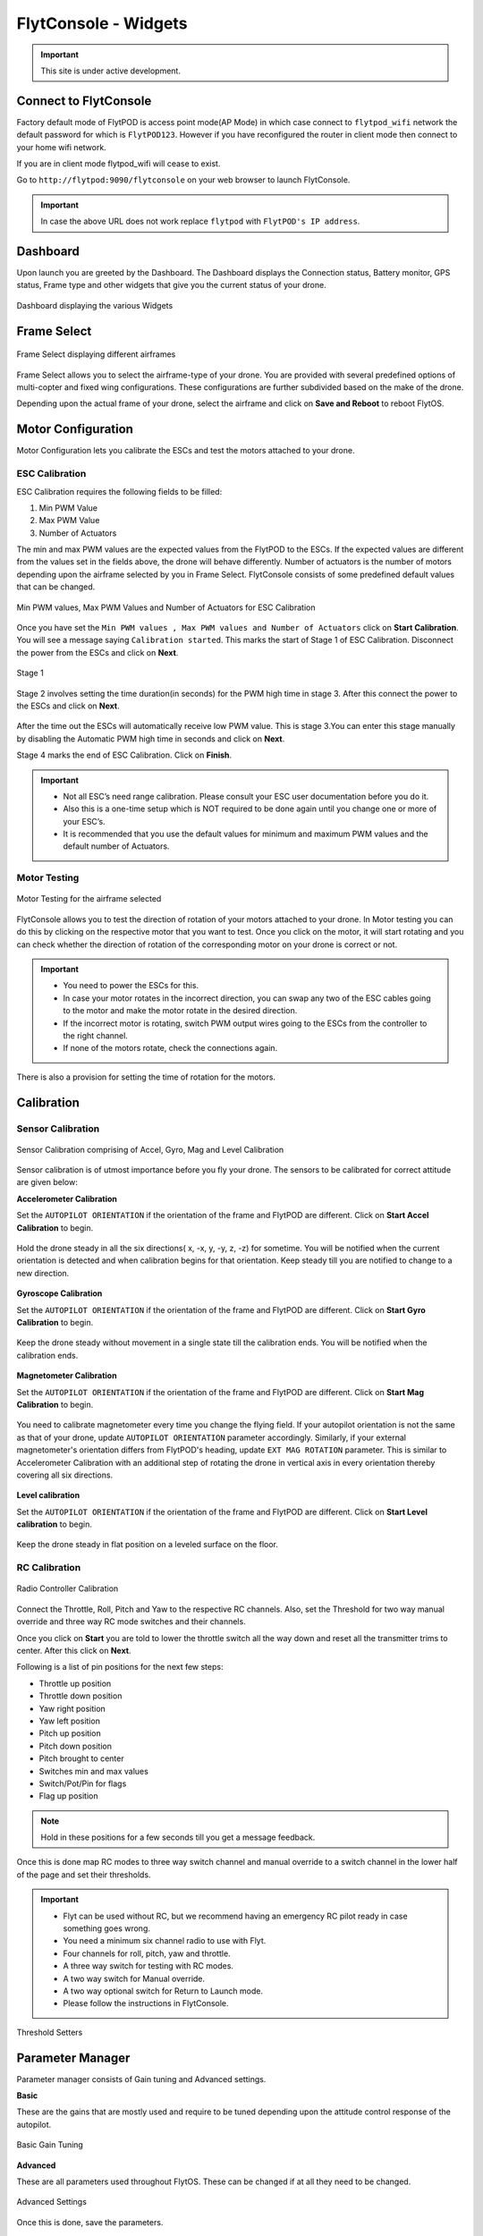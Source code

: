 .. _flytconsole widgets:

FlytConsole - Widgets
=====================

.. important:: This site is under active development.



.. 1. To launch FlytConsole enter this address http://"enter ip address here" :9090.

.. FlytConsole is a web application that gives you an interface to configure your drone with Flyt. 

.. _FlytConsole_launch:

Connect to FlytConsole
""""""""""""""""""""""

Factory default mode of FlytPOD is access point mode(AP Mode) in which case connect to ``flytpod_wifi`` network the default password for which is ``FlytPOD123``. However if you have reconfigured the router in client mode then connect to your home wifi network.

If you are in client mode flytpod_wifi will cease to exist.


Go to ``http://flytpod:9090/flytconsole`` on your web browser to launch FlytConsole. 


.. important:: In case the above URL does not work replace ``flytpod`` with ``FlytPOD's IP address``.

.. The various components included in FlytConsole are as follows:

Dashboard
"""""""""

Upon launch you are greeted by the Dashboard. The Dashboard displays the Connection status, Battery monitor, GPS status, Frame type and other widgets that give you the current status of your drone.


.. figure:: /_static/Images/Dashboard.png
	:align: center 
	:scale: 50 %
	
	Dashboard displaying the various Widgets

.. .. note:: Before you select your frame make sure the ESC is not connected to the supply.

.. .. note:: Before you proceed make sure you are connected to FlytPOD.

.. .. figure:: /_static/Images/xyz.png
	:align: center
	:scale: 50 %
	
	FlytPOD Orientation   

.. _Frame_select:


Frame Select
""""""""""""


.. figure:: /_static/Images/frameSelect.png
	:align: center
	:scale: 50 %
	
	Frame Select displaying different airframes


Frame Select allows you to select the airframe-type of your drone. You are provided with several predefined options of multi-copter and fixed wing configurations. These configurations are further subdivided based on the make of the drone.

Depending upon the actual frame of your drone, select the airframe and click on **Save and Reboot** to reboot FlytOS.



.. _Motor_config:

Motor Configuration
"""""""""""""""""""


Motor Configuration lets you calibrate the ESCs and test the motors attached to your drone.

.. _ESC_calibration:

ESC Calibration
+++++++++++++++




   
.. .. warning:: Make sure no propellers are attached to the motors before you proceed with ESC calibration.

ESC Calibration requires the following fields to be filled:

      
      

1. Min PWM Value
2. Max PWM Value
3. Number of Actuators
         
The min and max PWM values are the expected values from the FlytPOD to the ESCs. If the expected values are different from the values set in the fields above, the drone will behave differently. Number of actuators is the number of motors depending upon the airframe selected by you in Frame Select. FlytConsole consists of some predefined default values that can be changed. 

.. figure:: /_static/Images/escCalibration.png
	:align: center
	:scale: 50 %
	
	Min PWM values, Max PWM Values and Number of Actuators for ESC Calibration

Once you have set the ``Min PWM values , Max PWM values and Number of Actuators`` click on **Start Calibration**. You will see a message saying ``Calibration started``. This marks the start of Stage 1 of ESC Calibration. Disconnect the power from the ESCs and click on **Next**. 

.. figure:: /_static/Images/stage1esc.png
	:align: center
	:scale: 50 %

	Stage 1 

Stage 2 involves setting the time duration(in seconds) for the PWM high time in stage 3. After this connect the power to the ESCs and click on **Next**. 

.. figure:: /_static/Images/stage2esc.png
	:align: center
	:scale: 50 %

After the time out the ESCs will automatically receive low PWM value. This is stage 3.You can enter this stage manually by disabling the Automatic PWM high time in seconds and click on **Next**.

Stage 4 marks the end of ESC Calibration. Click on **Finish**.  

.. figure:: /_static/Images/stage3esc.png
	:align: center
	:scale: 50 %



   
.. important:: * Not all ESC’s need range calibration. Please consult your ESC user documentation before you do it.
     				* Also this is a one-time setup which is NOT required to be done again until you change one or more of your ESC’s.
     				* It is recommended that you use the default values for minimum and maximum PWM values and the default number of Actuators.

.. .. important:: * Not all ESC’s need range calibration. Please consult your ESC user documentation before you do it.
..      				* Also this is a one-time setup which is NOT required to be done again until you change one or more of your ESC’s.
..      				* Please follow the FlytConsole instructions.
..      				* It is recommended that you use the default values for minimum and maximum PWM values and for the number of Actuators.

   

   .. .. important:: * Not all ESC’s need range calibration. Please consult your ESC user documentation before you do it.
   .. 					* Also this is a one-time setup which is NOT required to be done again until you change one or more of your ESC’s.
   .. 					* Please follow the FlytConsole instructions.
   .. 					* It is recommended that you use the default values for minimum and maximum PWM values and for the number of Actuators.
     
   

      

      .. After ESC Calibration, the next thing to be done is Motor Testing.

.. _Motor_test:

Motor Testing
+++++++++++++

.. figure:: /_static/Images/motorTesting.png
	:align: center
	:scale: 50 %
	
	Motor Testing for the airframe selected

   

FlytConsole allows you to test the direction of rotation of your motors attached to your drone. In Motor testing you can do this by clicking on the respective motor that you want to test. Once you click on the motor, it will start rotating and you can check whether the direction of rotation of the corresponding motor on your drone is correct or not.

.. important:: * You need to power the ESCs for this.
     				* In case your motor rotates in the incorrect direction, you can swap any two of the ESC cables going to the motor and make the motor rotate in the desired direction.
     				* If the incorrect motor is rotating, switch PWM output wires going to the ESCs from the controller to the right channel.
     				* If none of the motors rotate, check the connections again.
     					  

There is also a provision for setting the time of rotation for the motors.



.. _Calibration:

Calibration
"""""""""""

.. _Sensor_calibration:


Sensor Calibration
++++++++++++++++++


.. figure:: /_static/Images/sensorCalibration.png
	:align: center
	:scale: 50 %
	
	Sensor Calibration comprising of Accel, Gyro, Mag and Level Calibration  

   


Sensor calibration is of utmost importance before you fly your drone. The sensors to be calibrated for correct attitude are given below:


.. 1. Accelerometer Calibration 
.. 2. Gyroscope Calibration
.. 3. Magnetometer Calibration
.. 4. Level Calibration

..  gjjjjj


**Accelerometer Calibration**

Set the ``AUTOPILOT ORIENTATION`` if the orientation of the frame and FlytPOD are different. Click on **Start Accel Calibration** to begin.

.. figure:: /_static/Images/accelcalib.png
	:align: center
	:scale: 50 %

Hold the drone steady in all the six directions( x, -x, y, -y, z, -z) for sometime. You will be notified when the current orientation is detected and when calibration begins for that orientation. Keep steady till you are notified to change to a new direction.

.. figure:: /_static/Images/accelcalib1.png
	:align: center
	:scale: 50 %



**Gyroscope Calibration**

Set the ``AUTOPILOT ORIENTATION`` if the orientation of the frame and FlytPOD are different. Click on **Start Gyro Calibration** to begin.

.. figure:: /_static/Images/gyrocalib.png
	:align: center
	:scale: 50 %

Keep the drone steady without movement in a single state till the calibration ends. You will be notified when the calibration ends.

.. figure:: /_static/Images/gyrocalib1.png
	:align: center
	:scale: 50 %

**Magnetometer Calibration**

Set the ``AUTOPILOT ORIENTATION`` if the orientation of the frame and FlytPOD are different. Click on **Start Mag Calibration** to begin.

.. figure:: /_static/Images/magcalib.png
	:align: center
	:scale: 50 %


You need to calibrate magnetometer every time you change the flying field. If your autopilot orientation is not the same as that of your drone, update ``AUTOPILOT ORIENTATION`` parameter accordingly. Similarly, if your external magnetometer's orientation differs from FlytPOD's heading, update ``EXT MAG ROTATION`` parameter.
This is similar to Accelerometer Calibration with an additional step of rotating the drone in vertical axis in every orientation
thereby covering all six directions.

.. figure:: /_static/Images/magcalib1.png
	:align: center
	:scale: 50 %

**Level calibration**

Set the ``AUTOPILOT ORIENTATION`` if the orientation of the frame and FlytPOD are different. Click on **Start Level calibration** to begin.

.. figure:: /_static/Images/levelcalib.png
	:align: center
	:scale: 50 %

Keep the drone steady in flat position on a leveled surface on the floor.

.. figure:: /_static/Images/levelcalib1.png
	:align: center
	:scale: 50 %



.. _RC_calibration:
   

RC Calibration
++++++++++++++
      
.. figure:: /_static/Images/rcCalibration.png
	:align: center
	:scale: 50 %
	
	Radio Controller Calibration

   
Connect the Throttle, Roll, Pitch and Yaw to the respective RC channels. Also, set the Threshold for two way manual override and three way RC mode switches and their channels.

Once you click on **Start** you are told to lower the throttle switch all the way down and reset all the transmitter trims to center. After this click on **Next**.


Following is a list of pin positions for the next few steps:

* Throttle up position
* Throttle down position
* Yaw right position
* Yaw left position
* Pitch up position
* Pitch down position
* Pitch brought to center
* Switches min and max values
* Switch/Pot/Pin for flags
* Flag up position
    


.. note:: Hold in these positions for a few seconds till you get a message feedback.

Once this is done map RC modes to three way switch channel and manual override to a switch channel in the lower half of the page and set their thresholds.
	
	
.. important:: * Flyt can be used without RC, but we recommend having an emergency RC pilot ready in case something goes wrong.
					* You need a minimum six channel radio to use with Flyt.
					* Four channels for roll, pitch, yaw and throttle.
					* A three way switch for testing with RC modes.
					* A two way switch for Manual override.
					* A two way optional switch for Return to Launch mode.
					* Please follow the instructions in FlytConsole. 
   				



.. figure:: /_static/Images/rcCalibration2.png
	:align: center
	:scale: 50 %
	
	Threshold Setters     

.. 8. Select the type of receiver if you cannot see the data for RC.
      
.. 9. To read the description of modes and state machine go to (link to internal details page in docs.flytbase.com)	



.. _Gain_tuning:

Parameter Manager
"""""""""""""""""

Parameter manager consists of Gain tuning and Advanced settings.


**Basic**

These are the gains that are mostly used and require to be tuned depending upon the attitude control response of the autopilot.


.. figure:: /_static/Images/gainsBasic.png
	:align: center
	:scale: 50 %
	
	Basic Gain Tuning  



**Advanced**

These are all parameters used throughout FlytOS. These can be changed if at all they need to be changed.

.. figure:: /_static/Images/gainsAdvanced.png
	:align: center
	:scale: 50 %
	
	Advanced Settings  



Once this is done, save the parameters.



GCS
"""

After completing all the above mentioned settings you are now ready to fly and test the basic navigation capabilities provided by the GCS.
   

.. figure:: /_static/Images/gcs.png
	:align: center
	:scale: 50 %
	
	Basic navigation through GCS 


The functionality of GCS can be divided into three parts:



**Set mission for your drone**

1. Get Waypoints - shows you the current mission.
2. Set Waypoints - allows you to set a new list of waypoints for your drone.
3. Clear - will clear the waypoints.
4. Execute - will make the drone execute the set mission.
5. Pause - will make the drone hover in its current position and not proceed until the mission is executed/resumed again.




**Basic Functions for commanding the drone**

1. TAKE OFF - arms the drone and makes it hover at a height.
2. LAND - commands the drone to land.
3. DISARM - disarms the drone.
4. HOVER - makes the drone hover at its current location.




**Flyt Inspector**

Flyt Inspector streams live data from the drone.


.. figure:: /_static/Images/flightInspector.png
	:align: center
	:scale: 50 %
	
	Flight Inspector  


Following data is streamed from the drone:

1. Battery - gives the voltage and current consumed by the FlytPOD.
2. GPS - gives the current latitude, longitude and altitude of the drone.
3. IMU - gives the current attitude with respect to NED.
4. Local Position - gives the position of the drone with respect to the home position.
5. RC IN - gives the input value received by FlytPOD because of RC.

You have now finished configuration. Please go through the :ref:`First principles of flying<First_Principles>` and :ref:`First flight with FlytPOD<First_Flight>` sections before you proceed with flying your drone and make sure you understand all the :ref:`Safety guidelines<Safety_Guidelines>`.


.. It is recommended to use the RC when testing for the first time.
.. If the RC is not connected, FlytPOD will go to API_Mode by default. Use API_mode switch to control drone from RC.
.. Before you arm the FlytPOD make sure that the position of the propellers is correct i.e. anticlockwise and clockwise propellers are mounted on the right motors.
    
    .. warning:: Have a RC pilot ready to take control even if you are flying in API mode in case of emergency.

.. To know more about Using Flytconsole while flying your drone go to..(link) and learn how to get waypoints ,operate GCS ,Gain Tuning, 	 	Calibration and Parameter settings.

.. |click_here|

.. .. |click_here| raw:: html

..    <a href="flytpod:9090/flytconsole" target="_blank">click here</a>
